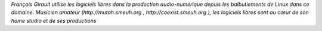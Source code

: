 
*François Girault utilise les logiciels libres dans la production audio-numérique depuis les balbutiements de Linux dans ce domaine. Musicien amateur (http://mutah.smeuh.org , http://coexist.smeuh.org ), les logiciels libres sont au cœur de son home studio et de ses productions*
